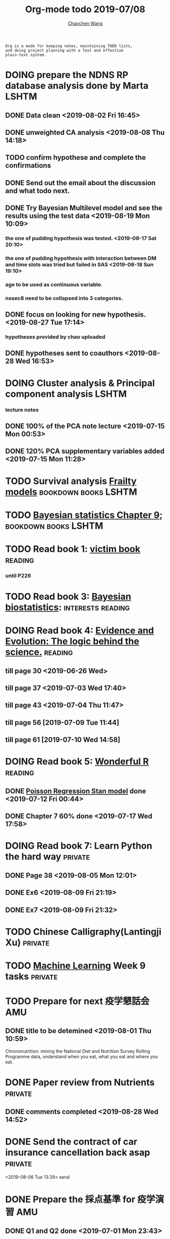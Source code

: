 #+TITLE: Org-mode todo 2019-07/08
#+AUTHOR: [[https://wangcc.me][Chaochen Wang]]
#+EMAIL: chaochen@wangcc.me
#+OPTIONS: d:(not "LOGBOOK") date:t e:t email:t f:t inline:t num:t
#+OPTIONS: timestamp:t title:t toc:t todo:t |:t

#+BEGIN_EXAMPLE 
Org is a mode for keeping notes, maintaining TODO lists,
and doing project planning with a fast and effective 
plain-text system.
#+END_EXAMPLE




* DOING prepare the NDNS RP database analysis done by Marta           :LSHTM:
** DONE Data clean <2019-08-02 Fri 16:45>
** DONE unweighted CA analysis <2019-08-08 Thu 14:18>
** TODO confirm hypothese and complete the confirmations
** DONE Send out the email about the discussion and what todo next.
** DONE Try Bayesian Multilevel model and see the results using the test data <2019-08-19 Mon 10:09>
*** the one of pudding hypothesis was tested. <2019-08-17 Sat 20:10>
*** the one of pudding hypothesis with interaction between DM and time slots was tried but failed in SAS <2019-08-18 Sun 19:10>
*** age to be used as continuous variable. 
*** nssec8 need to be collapsed into 3 categories. 
** DONE focus on looking for new hypothesis. <2019-08-27 Tue 17:14>
*** hypotheses provided by chao uploaded
** DONE hypotheses sent to coauthors <2019-08-28 Wed 16:53>



* DOING Cluster analysis & Principal component analysis               :LSHTM:
*** lecture notes 
** DONE 100% of the PCA note lecture <2019-07-15 Mon 00:53> 
** DONE 120% PCA supplementary variables added <2019-07-15 Mon 11:28>


* TODO Survival analysis [[https://wangcc.me/LSHTMlearningnote/-time-dependent-variables-frailty-model.html][Frailty models]]                :bookdown:books:LSHTM:


* TODO [[https://wangcc.me/LSHTMlearningnote/section-88.html][Bayesian statistics Chapter 9]];                  :bookdown:books:LSHTM:


* TODO Read book 1: [[http://ywang.uchicago.edu/history/victim_ebook_070505.pdf][victim book]]                                     :reading:
*** until P226


* TODO Read book 3: [[https://www.wiley.com/en-us/Bayesian+Biostatistics-p-9780470018231][Bayesian biostatistics]]:               :interests:reading:


* DOING Read book 4: [[https://www.cambridge.org/jp/academic/subjects/philosophy/philosophy-science/evidence-and-evolution-logic-behind-science?format=HB&isbn=9780521871884][Evidence and Evolution: The logic behind the science.]] :reading:
** till page 30 <2019-06-26 Wed>
** till page 37 <2019-07-03 Wed 17:40>
** till page 43 <2019-07-04 Thu 11:47> 
** till page 56 [2019-07-09 Tue 11:44]
:LOGBOOK:
CLOCK: [2019-07-09 Tue 10:56]--[2019-07-09 Tue 11:44] =>  0:48
:END:
** till page 61 [2019-07-10 Wed 14:58]
:LOGBOOK:
CLOCK: [2019-07-10 Wed 14:18]--[2019-07-10 Wed 14:58] =>  0:40
:END:


* DOING Read book 5: [[https://www.amazon.co.jp/Stan%E3%81%A8R%E3%81%A7%E3%83%99%E3%82%A4%E3%82%BA%E7%B5%B1%E8%A8%88%E3%83%A2%E3%83%87%E3%83%AA%E3%83%B3%E3%82%B0-Wonderful-R-%E6%9D%BE%E6%B5%A6-%E5%81%A5%E5%A4%AA%E9%83%8E/dp/4320112423/ref=sr_1_1?ie=UTF8&qid=1546839385&sr=8-1&keywords=wonderful+R][Wonderful R]]                                    :reading:
** DONE [[https://wangcc.me/post/poisson-stan/][Poisson Regression Stan model]] done <2019-07-12 Fri 00:44>
** DONE Chapter 7 60% done <2019-07-17 Wed 17:58>



* DOING Read book 7: Learn Python the hard way                      :private:
** DONE Page 38 <2019-08-05 Mon 12:01>
** DONE Ex6 <2019-08-09 Fri 21:19>
** DONE Ex7 <2019-08-09 Fri 21:32>


* TODO Chinese Calligraphy(Lantingji Xu)                            :private:


* TODO [[https://www.coursera.org/learn/machine-learning/home/welcome][Machine Learning]] Week 9 tasks                                :private:




* TODO Prepare for next 疫学懇話会                                      :AMU:
** DONE title to be detemined <2019-08-01 Thu 10:59>
Chrononutrition: mining the National Diet and Nutrition Survey Rolling Programme data, understand when you eat, what you eat and where you eat. 


* DONE Paper review from Nutrients                                  :private:
DEADLINE: <2019-08-25 Sun>
** DONE comments completed <2019-08-28 Wed 14:52>
* DONE Send the contract of car insurance cancellation back asap    :private:
<2019-08-06 Tue 13:39> send
* DONE Prepare the 採点基準 for 疫学演習                                :AMU:
** DONE Q1 and Q2 done <2019-07-01 Mon 23:43>
** DONE Q3 and Q4 done <2019-07-02 Tue 14:59>
** DONE Q3 Q4 採点 20% done <2019-07-02 Tue 17:41>
** DONE 採点 40% done <2019-07-02 Tue 23:06>
** DONE 採点 60% done <2019-07-03 Wed 12:07>
** DONE 採点 80% done <2019-07-03 Wed 13:55>
** DONE 採点 100% done <2019-07-03 Wed 14:32>

* DONE 採点　医療と倫理
<2019-07-09 Tue 23:57>
* DONE Prepare feedback from Google Bigdata                             :CSS:
** DONE sent to Shiga-san <2019-07-04 Thu 10:27>

* DONE Buy vitamin B for mom                                        :private:
** bought from drug store <2019-07-01 Mon 18:45>

* DONE Regular review for Research Square                           :private:
** DONE 60% completed with some small details left for tonight <2019-07-01 Mon 18:18>
** DONE submitted with fully completed comments. <2019-07-01 Mon 23:42>

* DONE Help student prepare the debating event                          :AMU:
** DONE Midterm presentation slides commented. <2019-07-02 Tue 19:27>
** DONE Agree group slides commented <2019-07-03 Wed 16:22>
** DONE rehearsal finished <2019-07-04 Thu 16:10>
** DONE Presentation on Monday Morning <2019-07-08 Mon 12:01>

* DONE Prepare log-reg for CSS medical writers                          :CSS:
** DONE to page 9 of slides <2019-07-01 Mon 16:32> 
** DONE to page 24 of slides <2019-07-05 Fri 18:16>
** DONE Study group first time <2019-07-08 Mon 18:01>
* DONE modify 定期試験問題 <2019-07-02 Tue 17:41>                       :AMU:
** DONE 最終確認　<2019-07-03 Wed 17:12>
* DONE トライアルスポッツキャンセル体操クラス連絡済み <2019-07-11 Thu 12:45> :private:
* DONE Deep learning Course 4 Week 2                                :private:
** 40% done <2019-07-04 Thu 00:28>
** week 2 start again [2019-07-10 Wed 18:20]
:LOGBOOK:
CLOCK: [2019-07-10 Wed 15:39]--[2019-07-10 Wed 18:20] =>  2:41
:END:

** week 2 quiz done <2019-07-11 Thu 11:58>
** DONE week 2 programe homework Part 1 Keras tutorial done <2019-07-11 Thu 15:43>
:LOGBOOK:
CLOCK: [2019-07-11 Thu 14:20]--[2019-07-11 Thu 15:43] =>  1:23
:END:
** DONE week 2 programe homework part 2 Residual Network <2019-07-11 Thu 18:15>
:LOGBOOK:
CLOCK: [2019-07-11 Thu 15:44]--[2019-07-11 Thu 18:15] =>  2:31
:END:

* DONE Read book 2: [[https://www.crcpress.com/Exploratory-Multivariate-Analysis-by-Example-Using-R/Husson-Le-Pages/p/book/9781138196346][Exploratory Multivariate Analysis by Example Using R]] :LSHTM:
** DONE Tried the course on line <2019-07-09 Tue 19:00>

** DONE PCA done <2019-07-15 Mon 11:30>
* DONE Prepare manuscript using MDPI template                         :LSHTM:
** DONE prepare cover letter<2019-07-06 Sat 15:02>
** DONE paper submission<2019-07-07 Sun 10:43>
** DONE manuscript upto Result <2019-07-04 Thu 23:28>
** DONE manuscript tables supplementary files, figures prepared <2019-07-06 Sat 15:03>
* DONE Low-dose smoking and mortality <2019-07-19 Fri 17:20>           :JACC:
DEADLINE: <2019-07-22 Mon>
** DONE Table 1 20% <2019-07-03 Wed 18:43>
** DONE Table 1 100% <2019-07-04 Thu 16:38>
** DONE Table 2 20% <2019-07-04 Thu 17:47>
** DONE Table 2 30%<2019-07-10 Wed 22:49>
** DONE Alcohol definition done <2019-07-15 Mon 18:20>
** DONE table 2 40%<2019-07-16 Tue 13:22>
** DONE table 2 finished <2019-07-16 Tue 15:33>
** DONE Table 3 25% done <2019-07-16 Tue 17:54>
** DONE Table 3 50% done <2019-07-17 Wed 11:10>
** DONE Table 3 100% done <2019-07-17 Wed 14:12>
** DONE Table 4 75% done <2019-07-17 Wed 15:22>
** DONE table 4 100% done <2019-07-17 Wed 18:37>
** DONE Table 5 100% done <2019-07-18 Thu 11:21>
** DONE Table 6 100% done <2019-07-18 Thu 12:10>
** DONE Table 7 CVD death done<2019-07-18 Thu 14:10>
** DONE Table 8 done <2019-07-18 Thu 15:07>
** DONE table 9 done <2019-07-18 Thu 17:33>
** DONE Table 10 done <2019-07-19 Fri 10:47>
** DONE Table 11 done <2019-07-19 Fri 11:18>
** DONE Table 12 done 20%<2019-07-19 Fri 12:17>
** DONE Table 13 done 100%<2019-07-19 Fri 17:19>
* DONE Breast cancer and reproduction data preparation for Naito       :JACC:
DEADLINE: <2019-07-24 Wed>
** DONE 30% done, raw file extracted <2019-07-24 Wed 15:49>
** DONE 60% done, C data set almost <2019-07-24 Wed 18:20>
** DONE 100% done. <2019-07-25 Thu 12:17>
* DONE Deep Learning Course 4 Week 3                                :private:
** DONE Videos 1-5 <2019-07-11 Thu 18:50>
** DONE Videos 6-8  <2019-07-28 Sun 23:57>
* DONE Deep learning Course 4 week 4                                :private:
*** DONE Video completed <2019-07-30 Tue 23:46>
*** DONE Assignment 1 done <2019-07-30 Tue 24:46>
*** DONE Assignment 2 <2019-07-31 Wed 23:45>
* DONE Try time-dependent models on CRP, TG, TC, BNP, LDLC, HDLC   :parttime:
*** DONE CRP time-dep <2019-06-10 Mon 15:17>
*** TODO TG time-dep 
*** TODO TC time-dep
*** DONE BNP time-dep <2019-06-10 Mon 17:17>
*** DONE LDLC time-dep <2019-06-10 Mon 18:17> <- checked again <2019-06-17 Mon 17:26>
*** DONE HDLC time-dep <2019-06-14 Fri 18:20>
*** WITH COVARIATES about comorbidity 
**** DONE LDLC dataset completed <2019-06-24 Mon 16:30>
**** DONE models with covariates <2019-06-24 Mon 18:10>
*** DONE try to look for the difference why low LDLC related with higher hazard of MACE events 
<2019-07-29 Mon 15:59> MCA done
* DONE Stat review for research square                              :private:
DEADLINE: <2019-07-29 Mon>
<2019-08-04 Sun 23:43> submitted
* DONE Try to look for interesting dimensions from the MCA analysis of LDLC data :CSS:
** dimension paris of 5 and 8 or 6 and 8 might be interesting -> model may be wrong, sad.
* DONE Read the results for TL and comment (backpain and QOL)           :CSS:
** DONE comments shared with google docs <2019-08-05 Mon 17:59>
* DONE Comment on the report of Pregabalin analysis                     :CSS:
comments shared <2019-08-05 Mon 17:28>
* DONE Registration of FENS 2019                                      :LSHTM:
** DONE my part <2019-07-17 Wed 12:17>
** DONE Apply for FENS 2019 Ireland visa 
*** DONE online form completed <2019-07-25 Thu 17:45>
*** DONE Send documents to the ambassy 
**** DONE [[http://wangcc.me/letter-for-Ireland-Ambassy/][letter to the ambassy]] 
<2019-07-27 Sat 11:46> written
<2019-07-28 Sun 15:50> printed
**** DONE Letter from the conference organiser
<2019-07-25 Thu 17:50> recieved
<2019-07-28 Sun 15:54> printed
**** DONE Accomodation plan 
<2019-07-25 Thu 17:51> booked 
<2019-07-28 Sun 15:54> changed and printed
**** DONE 7900 Yen as 現金書留
<2019-08-08 Thu 14:13> sent 
**** DONE current Passport original
**** DONE previous passport copies (of each page)  all pages  
<2019-07-26 Fri 22:06> scanned 
<2019-07-28 Sun 15:52> printed 
**** DONE copy of my 在留カード
<2019-07-28 Sun 15:52> printed
**** DONE 2 Photos (45-50mm times 35-38)
<2019-08-01 Thu 10:25> done 
**** DONE Bank statement from the Tsurumai branch 
<2019-07-29 Mon 11:48> issued
**** DONE copy of the flight tickets 
<2019-07-26 Fri 11:51> booked
<2019-07-28 Sun 15:55> printed
**** DONE 給与明細最近3ヶ月分 
<2019-07-26 Fri 11:36> applied
<2019-08-06 Tue 11:27> ordered 
<2019-08-08 Thu 14:16> recieved and sent with others to the embassy
**** DONE Letter from the UNIV (details online) 
<2019-07-26 Fri 11:36> applied
 -> should apply for 海外出張申請 first to 庶務課
<2019-07-30 Tue 16:26> applied to 庶務課
<2019-08-06 Tue 09:27> 庶務課からもらった
**** DONE 海外出張申請 to 庶務課 
<2019-07-30 Tue 16:26> applied
**** DONE 戸籍謄本発行 
<2019-07-26 Fri 21:21> issued 
**** DONE 戸籍謄本翻訳 
<2019-07-29 Mon 15:48> ordered
<2019-08-01 Thu 13:55> recieved
**** DONE 銀行通帳明細翻訳 
<2019-07-29 Mon 15:48> ordered
<2019-08-01 Thu 13:54> recieved
**** DONE 海外旅行保険
<2019-08-01 Thu 10:47> sony 損保 no. RA00881916

** DONE Luigi part done <2019-07-17 Wed 17:57>
* DONE Read book 6: [[https://www.amazon.co.jp/Correspondence-Analysis-Practice-Interdisciplinary-Statistics/dp/1498731775][Correspondence analysis]]                           :LSHTM:
* DONE Deep learning Course 5 Week 1                                :private:
** DONE Videos <2019-08-10 Sat 16:08>
** DONE Assignments <2019-08-11 Sun 16:08>
* DONE New task from Research Square                                :private:
DEADLINE: <2019-08-12 Mon>
** submitted <2019-08-15 Thu 22:14>
* DONE draft for ikemoto lets aim to finish writing after student seminar :AMU:
DEADLINE: <2019-08-21 Wed>
*** DONE summarise refitted results <2019-06-30 Sun 13:52>
*** DONE send list of summarsing the discussion (v01) <2019-07-07 Sun 12:24>
*** DONE He is obsessive about the cronbach alpha coefficient. if he insists, I will quit. <2019-07-24 Wed 14:18>
*** DONE comment on his abstract for conference <2019-07-25 Thu 23:18>
*** DONE Try to work out the graph, (confirm whether it is appropriate) asked by Dr. Ikemoto <2019-07-31 Wed 16:51>
*** DONE try to add some comments to the discussion part <2019-08-20 Tue 18:42>
* DONE Resit question (1 q for answers)
DEADLINE: <2019-08-20 Tue>
** completed and sent <2019-08-19 Mon 15:16>
* DONE Prepare DAG material for August CSS training                     :CSS:
** DONE Started page 1&2 <2019-07-26 Fri 15:46>

** DONE until page 17
** DONE until page 22 <2019-08-19 Mon 18:04>
** DONE until page 27 <2019-08-23 Fri 16:10>
** DONE until page 37 <2019-08-23 Fri 18:18>
** DONE Finished Page 40 <2019-08-26 Mon 15:26>
